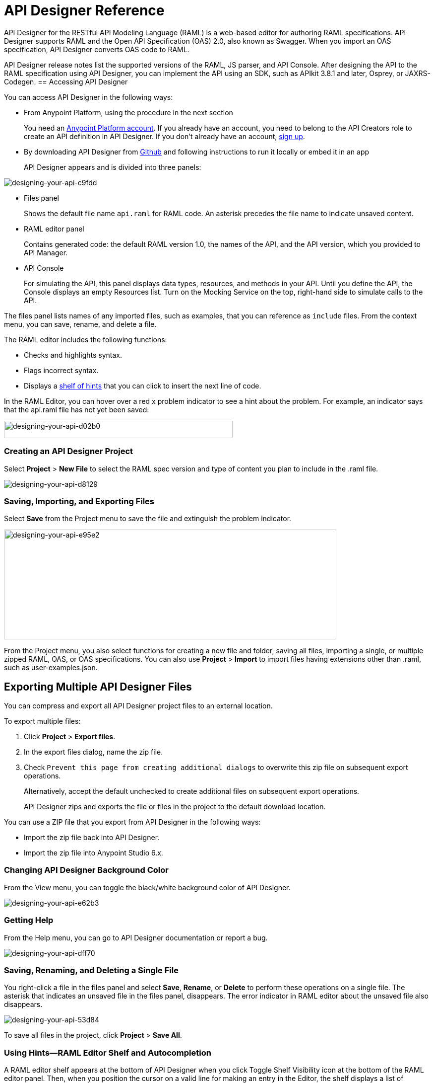 = API Designer Reference
:keywords: api, designer, console, raml, apikit

API Designer for the RESTful API Modeling Language (RAML) is a web-based editor for authoring RAML specifications. API Designer supports RAML and the Open API Specification (OAS) 2.0, also known as Swagger. When you import an OAS specification, API Designer converts OAS code to RAML.

API Designer release notes list the supported versions of the RAML, JS parser, and API Console. After designing the API to the RAML specification using API Designer, you can implement the API using an SDK, such as APIkit 3.8.1 and later, Osprey, or JAXRS-Codegen. 
== Accessing API Designer

You can access API Designer in the following ways:

* From Anypoint Platform, using the procedure in the next section
+
You need an link:/access-management/managing-your-account[Anypoint Platform account]. If you already have an account, you need to belong to the API Creators role to create an API definition in API Designer. If you don't already have an account, link:https://anypoint.mulesoft.com/accounts/#/signup[sign up].
+
* By downloading API Designer from link:https://github.com/mulesoft/api-designer[Github] and following instructions to run it locally or embed it in an app
+
API Designer appears and is divided into three panels:

image::designing-your-api-c9fdd.png[designing-your-api-c9fdd]

* Files panel
+
Shows the default file name `api.raml` for RAML code. An asterisk precedes the file name to indicate unsaved content.
+
* RAML editor panel
+
Contains generated code: the default RAML version 1.0, the names of the API, and the API version, which you provided to API Manager.
+
* API Console
+
For simulating the API, this panel displays data types, resources, and methods in your API. Until you define the API, the Console displays an empty Resources list. Turn on the Mocking Service on the top, right-hand side to simulate calls to the API.

The files panel lists names of any imported files, such as examples, that you can reference as `include` files. From the context menu, you can save, rename, and delete a file.

The RAML editor includes the following functions:

* Checks and highlights syntax.
* Flags incorrect syntax.
* Displays a link:/api-manager/designing-your-api#using-hints-raml-editor-shelf-and-autocompletion[shelf of hints] that you can click to insert the next line of code.

In the RAML Editor, you can hover over a red x problem indicator to see a hint about the problem. For example, an indicator says that the api.raml file has not yet been saved:

image::designing-your-api-d02b0.png[designing-your-api-d02b0,height=35,width=461]

=== Creating an API Designer Project

Select *Project* > *New File* to select the RAML spec version and type of content you plan to include in the .raml file.

image::designing-your-api-d8129.png[designing-your-api-d8129]

=== Saving, Importing, and Exporting Files

Select *Save* from the Project menu to save the file and extinguish the problem indicator.

image::designing-your-api-e95e2.png[designing-your-api-e95e2,height=221,width=670]

From the Project menu, you also select functions for creating a new file and folder, saving all files, importing a single, or multiple zipped RAML, OAS, or OAS specifications. You can also use *Project* > *Import* to import files having extensions other than .raml, such as user-examples.json. 

== Exporting Multiple API Designer Files

You can compress and export all API Designer project files to an external location.  

To export multiple files:

. Click *Project* > *Export files*.
. In the export files dialog, name the zip file.
. Check `Prevent this page from creating additional dialogs` to overwrite this zip file on subsequent export operations.
+
Alternatively, accept the default unchecked to create additional files on subsequent export operations.
+
API Designer zips and exports the file or files in the project to the default download location.

You can use a ZIP file that you export from API Designer in the following ways:

* Import the zip file back into API Designer.
* Import the zip file into Anypoint Studio 6.x.

=== Changing API Designer Background Color

From the View menu, you can toggle the black/white background color of API Designer.

image::designing-your-api-e62b3.png[designing-your-api-e62b3]

=== Getting Help

From the Help menu, you can go to API Designer documentation or report a bug.

image::designing-your-api-dff70.png[designing-your-api-dff70]

=== Saving, Renaming, and Deleting a Single File

You right-click a file in the files panel and select *Save*, *Rename*, or *Delete* to perform these operations on a single file. The asterisk that indicates an unsaved file in the files panel, disappears. The error indicator in RAML editor about the unsaved file also disappears.

image::designing-your-api-53d84.png[designing-your-api-53d84]

To save all files in the project, click *Project* > *Save All*.

=== Using Hints--RAML Editor Shelf and Autocompletion

A RAML editor shelf appears at the bottom of API Designer when you click Toggle Shelf Visibility icon at the bottom of the RAML editor panel. Then, when you position the cursor on a valid line for making an entry in the Editor, the shelf displays a list of elements. Click an element to enter its code. Categories of elements are Root, Docs, Parameters, Security, Resources, Traits and Types, Schemas, and Others.

image::designing-your-api-d8c97.png[designing-your-api-d8c97]

When you place the cursor on a new line and in a different column of the editor, the appropriate elements appear on the shelf for you to click. Click the shelf icon to toggle visibility of the shelf.

API Designer makes suggestions as you type element names in the RAML editor panel. Select a suggestion to enter it into the editor.

image::designing-your-api-95304.png[designing-your-api-95304,height=158,width=630]

== Adding Code for Policies

Depending on the policy you choose to apply to the API, the RAML definition of the API might need to include a security scheme. You can click a link on the *Available Policies* list on the link:/api-manager/tutorial-set-up-and-deploy-an-api-proxy#navigate-to-the-api-version-details-page[API version details page] to get any required RAML snippets.

image::designing-your-api-e1bdc.png[designing-your-api-e1bdc]

== Importing an OAS 2.0 Specification

The capability to import an OAS 2.0 specification is at the beta stage of development in API Designer and not recommended for production usage. The following example shows how to import the Swagger pet store example.

link:http://bigstickcarpet.com/swagger-parser/www/index.html[Validate the OAS document] before attempting to import the document into API Designer. 

To import an OAS 2.0 specification:
 
. Click *Project* > *Import*.
. In the *Import file* dialog, select OAS spec from the drop-down.
. In the text entry box, type `+http://petstore.swagger.io/v2/swagger.json+`.
. Click *Import*.

The Swagger pet store example appears in API Designer.

== See Also

* link:http://raml.org[RESTful API Modeling Language (RAML)]
* link:http://swagger.io/specification/[Open API Specification (OAS) 2.0]
* JS parser version https://github.com/raml-org/raml-js-parser-2/releases/tag/1.1.13[1.1.13]
* link:/release-notes/api-console-release-notes#api-console-3-0-13[API Console version 3.0.13]. 
* link:/apikit/apikit-using[APIkit]
